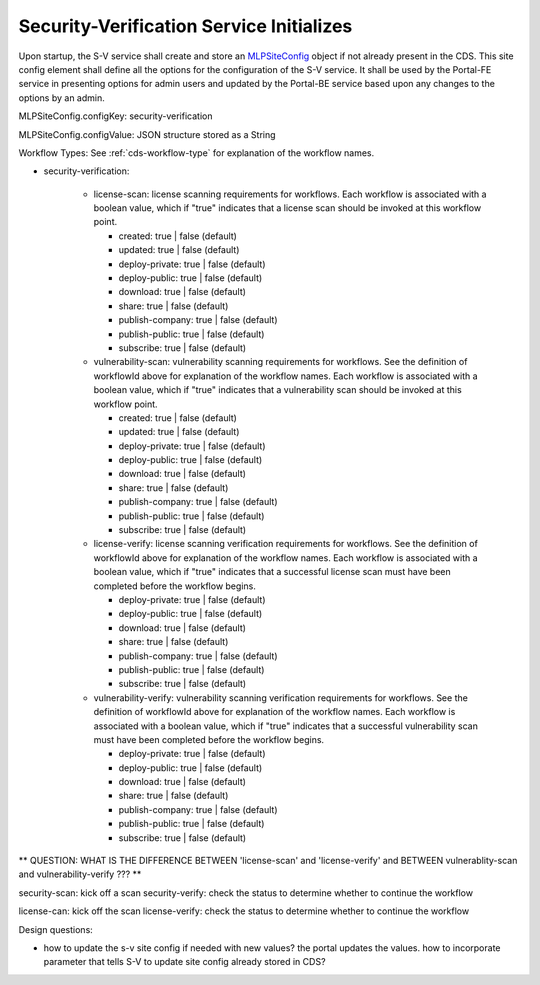 .. ===============LICENSE_START=======================================================
.. Acumos CC-BY-4.0
.. ===================================================================================
.. Copyright (C) 2017-2018 AT&T Intellectual Property & Tech Mahindra. All rights reserved.
.. ===================================================================================
.. This Acumos documentation file is distributed by AT&T and Tech Mahindra
.. under the Creative Commons Attribution 4.0 International License (the "License");
.. you may not use this file except in compliance with the License.
.. You may obtain a copy of the License at
..
.. http://creativecommons.org/licenses/by/4.0
..
.. This file is distributed on an "AS IS" BASIS,
.. WITHOUT WARRANTIES OR CONDITIONS OF ANY KIND, either express or implied.
.. See the License for the specific language governing permissions and
.. limitations under the License.
.. ===============LICENSE_END=========================================================

.. _req-sv-service-starts:

=========================================
Security-Verification Service Initializes
=========================================

Upon startup, the S-V service shall create and store an `MLPSiteConfig <https://javadocs.acumos.org/org.acumos.common-dataservice/master/org/acumos/cds/domain/MLPSiteConfig.html>`_ object if not already present in the CDS. This site config element shall define all the options for the configuration of the S-V service. It shall be used by the Portal-FE service in presenting options for admin users and updated by the Portal-BE service based upon any changes to the options by an admin.


MLPSiteConfig.configKey: security-verification

MLPSiteConfig.configValue: JSON structure stored as a String

Workflow Types: See :ref:`cds-workflow-type` for explanation of the workflow names.

* security-verification:

    * license-scan: license scanning requirements for workflows.  Each workflow is associated with a boolean value, which if "true" indicates
      that a license scan should be invoked at this workflow point.

      * created: true | false (default)
      * updated: true | false (default)
      * deploy-private: true | false (default)
      * deploy-public: true | false (default)
      * download: true | false (default)
      * share: true | false (default)
      * publish-company: true | false (default)
      * publish-public: true | false (default)
      * subscribe: true | false (default)

    * vulnerability-scan: vulnerability scanning requirements for workflows. See
      the definition of workflowId above for explanation of the workflow names.
      Each workflow is associated with a boolean value, which if "true" indicates
      that a vulnerability scan should be invoked at this workflow point.

      * created: true | false (default)
      * updated: true | false (default)
      * deploy-private: true | false (default)
      * deploy-public: true | false (default)
      * download: true | false (default)
      * share: true | false (default)
      * publish-company: true | false (default)
      * publish-public: true | false (default)
      * subscribe: true | false (default)

    * license-verify: license scanning verification requirements for workflows.
      See the definition of workflowId above for explanation of the workflow
      names. Each workflow is associated with a boolean value, which if "true"
      indicates that a successful license scan must have been completed before
      the workflow begins.

      * deploy-private: true | false (default)
      * deploy-public: true | false (default)
      * download: true | false (default)
      * share: true | false (default)
      * publish-company: true | false (default)
      * publish-public: true | false (default)
      * subscribe: true | false (default)

    * vulnerability-verify: vulnerability scanning verification requirements
      for workflows. See the definition of workflowId above for explanation of
      the workflow names. Each workflow is associated with a boolean value,
      which if "true" indicates that a successful vulnerability scan must have
      been completed before the workflow begins.

      * deploy-private: true | false (default)
      * deploy-public: true | false (default)
      * download: true | false (default)
      * share: true | false (default)
      * publish-company: true | false (default)
      * publish-public: true | false (default)
      * subscribe: true | false (default)

** QUESTION: WHAT IS THE DIFFERENCE BETWEEN 'license-scan' and 'license-verify' and BETWEEN vulnerablity-scan and vulnerability-verify ???  **

security-scan: kick off a scan
security-verify: check the status to determine whether to continue the workflow

license-can: kick off the scan
license-verify: check the status to determine whether to continue the workflow


Design questions:


* how to update the s-v site config if needed with new values? the portal updates the values. how to incorporate parameter that tells S-V to update site config already stored in CDS?








